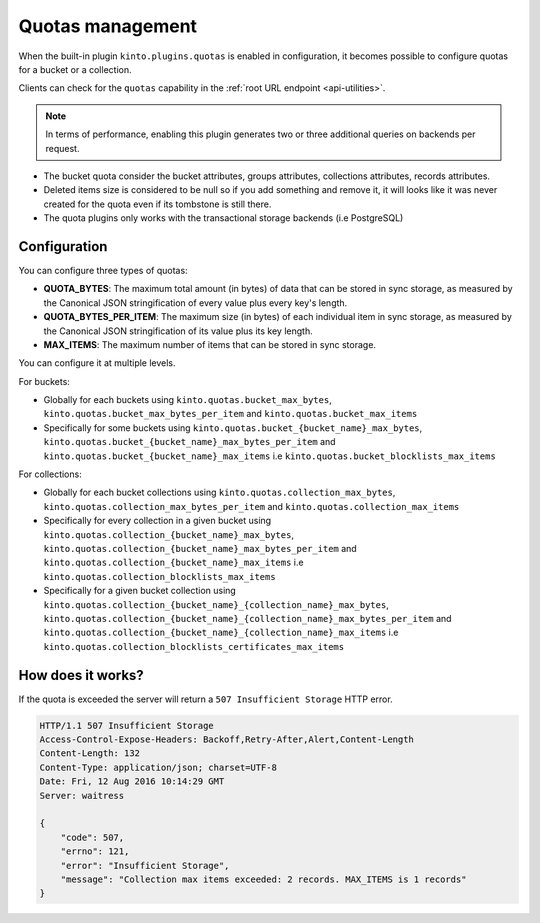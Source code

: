 .. _api-quotas:

Quotas management
#################

When the built-in plugin ``kinto.plugins.quotas`` is enabled in
configuration, it becomes possible to configure quotas for a bucket or
a collection.

Clients can check for the ``quotas`` capability in the
:ref:`root URL endpoint <api-utilities>`.

.. note::

    In terms of performance, enabling this plugin generates two or
    three additional queries on backends per request.

* The bucket quota consider the bucket attributes, groups attributes,
  collections attributes, records attributes.
* Deleted items size is considered to be null so if you add something
  and remove it, it will looks like it was never created for the
  quota even if its tombstone is still there.
* The quota plugins only works with the transactional storage backends
  (i.e PostgreSQL)


Configuration
=============

You can configure three types of quotas:

* **QUOTA_BYTES**: The maximum total amount (in bytes) of data that
  can be stored in sync storage, as measured by the Canonical JSON
  stringification of every value plus every key's length.
* **QUOTA_BYTES_PER_ITEM**: The maximum size (in bytes) of each
  individual item in sync storage, as measured by the Canonical JSON
  stringification of its value plus its key length.
* **MAX_ITEMS**: The maximum number of items that can be stored in
  sync storage.

You can configure it at multiple levels.

For buckets:

* Globally for each buckets using ``kinto.quotas.bucket_max_bytes``,
  ``kinto.quotas.bucket_max_bytes_per_item`` and
  ``kinto.quotas.bucket_max_items``
* Specifically for some buckets using
  ``kinto.quotas.bucket_{bucket_name}_max_bytes``,
  ``kinto.quotas.bucket_{bucket_name}_max_bytes_per_item`` and
  ``kinto.quotas.bucket_{bucket_name}_max_items`` i.e
  ``kinto.quotas.bucket_blocklists_max_items``

For collections:

* Globally for each bucket collections using ``kinto.quotas.collection_max_bytes``,
  ``kinto.quotas.collection_max_bytes_per_item`` and
  ``kinto.quotas.collection_max_items``
* Specifically for every collection in a given bucket using
  ``kinto.quotas.collection_{bucket_name}_max_bytes``,
  ``kinto.quotas.collection_{bucket_name}_max_bytes_per_item`` and
  ``kinto.quotas.collection_{bucket_name}_max_items`` i.e
  ``kinto.quotas.collection_blocklists_max_items``
* Specifically for a given bucket collection using
  ``kinto.quotas.collection_{bucket_name}_{collection_name}_max_bytes``,
  ``kinto.quotas.collection_{bucket_name}_{collection_name}_max_bytes_per_item`` and
  ``kinto.quotas.collection_{bucket_name}_{collection_name}_max_items`` i.e
  ``kinto.quotas.collection_blocklists_certificates_max_items``


How does it works?
==================

If the quota is exceeded the server will return a ``507 Insufficient
Storage`` HTTP error.

.. code-block:: json

    HTTP/1.1 507 Insufficient Storage
    Access-Control-Expose-Headers: Backoff,Retry-After,Alert,Content-Length
    Content-Length: 132
    Content-Type: application/json; charset=UTF-8
    Date: Fri, 12 Aug 2016 10:14:29 GMT
    Server: waitress

    {
        "code": 507, 
        "errno": 121, 
        "error": "Insufficient Storage", 
        "message": "Collection max items exceeded: 2 records. MAX_ITEMS is 1 records"
    }
